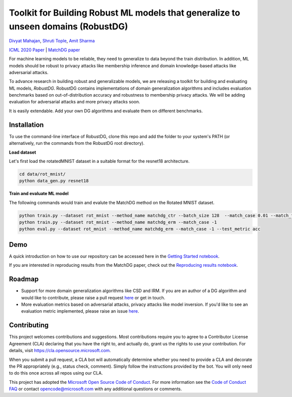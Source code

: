 Toolkit for Building Robust ML models that generalize to unseen domains (RobustDG)
==================================================================================
`Divyat Mahajan <https://divyat09.github.io/>`_, 
`Shruti Tople <https://www.microsoft.com/en-us/research/people/shtople/>`_, 
`Amit Sharma <http://www.amitsharma.in>`_

`ICML 2020 Paper <https://arxiv.org/abs/1909.12732>`_ | `MatchDG paper <https://arxiv.org/abs/2006.07500>`_

For machine learning models to be reliable, they need to generalize to data
beyond the train distribution. In addition, ML models should be robust to
privacy attacks like membership inference and domain knowledge-based attacks like adversarial attacks.

To advance research in building robust and generalizable models, we are
releasing a toolkit for building and evaluating ML models, *RobustDG*. RobustDG contains implementations of domain
generalization algorithms and includes evaluation benchmarks based
on out-of-distribution accuracy and robustness to membership privacy attacks. We will be adding evaluation for adversarial attacks and more privacy attacks soon. 

It is easily extendable. Add your own DG algorithms and evaluate them on different benchmarks.


Installation
------------
To use the command-line interface of RobustDG, clone this repo and add the folder to your system's PATH (or alternatively, run the commands from the RobustDG root directory). 

**Load dataset**

Let's first load the rotatedMNIST dataset in a suitable format for the resnet18 architecture.

.. code:: shell

    cd data/rot_mnist/
    python data_gen.py resnet18

**Train and evaluate ML model**

The following commands would train and evalute the MatchDG method on the Rotated MNIST dataset.

.. code:: shell

    python train.py --dataset rot_mnist --method_name matchdg_ctr --batch_size 128  --match_case 0.01 --match_flag 1 
    python train.py --dataset rot_mnist --method_name matchdg_erm --match_case -1 
    python eval.py --dataset rot_mnist --method_name matchdg_erm --match_case -1 --test_metric acc


Demo
----

A quick introduction on how to use our repository can be accessed here in the `Getting Started notebook <https://github.com/microsoft/robustdg/blob/master/docs/notebook/robustdg_getting_started.ipynb>`_.

If you are interested in reproducing results from the MatchDG paper, check out the `Reproducing results notebook <https://github.com/microsoft/robustdg/blob/master/docs/notebooks/reproducing_results_matchdg_paper.ipynb>`_. 

Roadmap
-------

* Support for more domain generalization algorithms like CSD and IRM. If you are an author of a DG algorithm and would like to contribute, please raise a  pull request `here <https://github.com/microsoft/robustdg/pulls>`_ or get in touch.

* More evaluation metrics based on adversarial attacks, privacy attacks like model inversion. If you'd like to see an evaluation metric implemented, please raise an issue `here <https://github.com/microsoft/robustdg/issues>`_.

Contributing
--------------

This project welcomes contributions and suggestions.  Most contributions require you to agree to a
Contributor License Agreement (CLA) declaring that you have the right to, and actually do, grant us
the rights to use your contribution. For details, visit https://cla.opensource.microsoft.com.

When you submit a pull request, a CLA bot will automatically determine whether you need to provide
a CLA and decorate the PR appropriately (e.g., status check, comment). Simply follow the instructions
provided by the bot. You will only need to do this once across all repos using our CLA.

This project has adopted the `Microsoft Open Source Code of Conduct <https://opensource.microsoft.com/codeofconduct/>`_.
For more information see the `Code of Conduct FAQ <https://opensource.microsoft.com/codeofconduct/faq/>`_ or
contact `opencode@microsoft.com <mailto:opencode@microsoft.com>`_ with any additional questions or comments.
